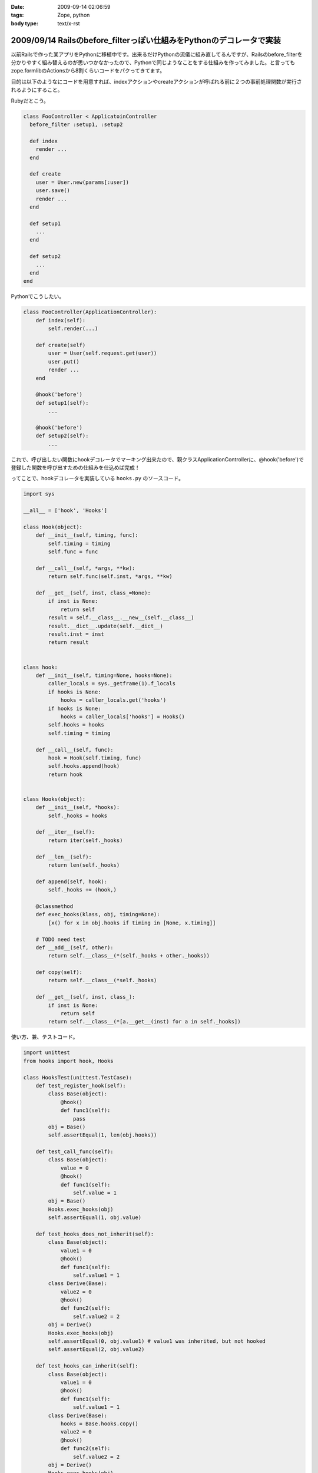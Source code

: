 :date: 2009-09-14 02:06:59
:tags: Zope, python
:body type: text/x-rst

=====================================================================
2009/09/14 Railsのbefore_filterっぽい仕組みをPythonのデコレータで実装
=====================================================================

以前Railsで作った某アプリをPythonに移植中です。出来るだけPythonの流儀に組み直してるんですが、Railsのbefore_filterを分かりやすく組み替えるのが思いつかなかったので、Pythonで同じようなことをする仕組みを作ってみました。と言ってもzope.formlibのActionsから8割くらいコードをパクってきてます。

目的は以下のようなにコードを用意すれば、indexアクションやcreateアクションが呼ばれる前に２つの事前処理関数が実行されるようにすること。

Rubyだとこう。

.. code-block:: ruby

  class FooController < ApplicatoinController
    before_filter :setup1, :setup2

    def index
      render ...
    end

    def create
      user = User.new(params[:user])
      user.save()
      render ...
    end

    def setup1
      ...
    end

    def setup2
      ...
    end
  end

Pythonでこうしたい。

.. code-block:: python

  class FooController(ApplicationController):
      def index(self):
          self.render(...)

      def create(self)
          user = User(self.request.get(user))
          user.put()
          render ...
      end

      @hook('before')
      def setup1(self):
          ...

      @hook('before')
      def setup2(self):
          ...

これで、呼び出したい関数にhookデコレータでマーキング出来たので、親クラスApplicationControllerに、@hook('before')で登録した関数を呼び出すための仕組みを仕込めば完成！

ってことで、hookデコレータを実装している ``hooks.py`` のソースコード。


.. code-block:: python

    import sys

    __all__ = ['hook', 'Hooks']

    class Hook(object):
        def __init__(self, timing, func):
            self.timing = timing
            self.func = func

        def __call__(self, *args, **kw):
            return self.func(self.inst, *args, **kw)

        def __get__(self, inst, class_=None):
            if inst is None:
                return self
            result = self.__class__.__new__(self.__class__)
            result.__dict__.update(self.__dict__)
            result.inst = inst
            return result


    class hook:
        def __init__(self, timing=None, hooks=None):
            caller_locals = sys._getframe(1).f_locals
            if hooks is None:
                hooks = caller_locals.get('hooks')
            if hooks is None:
                hooks = caller_locals['hooks'] = Hooks()
            self.hooks = hooks
            self.timing = timing

        def __call__(self, func):
            hook = Hook(self.timing, func)
            self.hooks.append(hook)
            return hook


    class Hooks(object):
        def __init__(self, *hooks):
            self._hooks = hooks

        def __iter__(self):
            return iter(self._hooks)

        def __len__(self):
            return len(self._hooks)

        def append(self, hook):
            self._hooks += (hook,)

        @classmethod
        def exec_hooks(klass, obj, timing=None):
            [x() for x in obj.hooks if timing in [None, x.timing]]

        # TODO need test
        def __add__(self, other):
            return self.__class__(*(self._hooks + other._hooks))

        def copy(self):
            return self.__class__(*self._hooks)

        def __get__(self, inst, class_):
            if inst is None:
                return self
            return self.__class__(*[a.__get__(inst) for a in self._hooks])



使い方、兼、テストコード。

.. code-block:: python

    import unittest
    from hooks import hook, Hooks

    class HooksTest(unittest.TestCase):
        def test_register_hook(self):
            class Base(object):
                @hook()
                def func1(self):
                    pass
            obj = Base()
            self.assertEqual(1, len(obj.hooks))

        def test_call_func(self):
            class Base(object):
                value = 0
                @hook()
                def func1(self):
                    self.value = 1
            obj = Base()
            Hooks.exec_hooks(obj)
            self.assertEqual(1, obj.value)

        def test_hooks_does_not_inherit(self):
            class Base(object):
                value1 = 0
                @hook()
                def func1(self):
                    self.value1 = 1
            class Derive(Base):
                value2 = 0
                @hook()
                def func2(self):
                    self.value2 = 2
            obj = Derive()
            Hooks.exec_hooks(obj)
            self.assertEqual(0, obj.value1) # value1 was inherited, but not hooked
            self.assertEqual(2, obj.value2)

        def test_hooks_can_inherit(self):
            class Base(object):
                value1 = 0
                @hook()
                def func1(self):
                    self.value1 = 1
            class Derive(Base):
                hooks = Base.hooks.copy()
                value2 = 0
                @hook()
                def func2(self):
                    self.value2 = 2
            obj = Derive()
            Hooks.exec_hooks(obj)
            self.assertEqual(1, obj.value1)
            self.assertEqual(2, obj.value2)

            obj = Base()
            Hooks.exec_hooks(obj)
            self.assertEqual(1, obj.value1)
            self.assert_(not hasattr(obj, 'value2'))


        def test_inherited_brother_hooks_must_not_pollution(self):
            class Base(object):
                value1 = 0
                @hook()
                def func1(self):
                    self.value1 = 1
            class DeriveA(Base):
                value2 = 0
                @hook()
                def func2(self):
                    self.value2 = 2
            class DeriveB(Base):
                value3 = 0
                @hook()
                def func3(self):
                    self.value3 = 3
        
            obj = Base()
            Hooks.exec_hooks(obj)
            self.assertEqual(1, obj.value1)
            self.assert_(not hasattr(obj, 'value2'))
            self.assert_(not hasattr(obj, 'value3'))

            obj = DeriveA()
            Hooks.exec_hooks(obj)
            self.assertEqual(0, obj.value1) # value1 was inherited, but not hooked
            self.assertEqual(2, obj.value2)
            self.assert_(not hasattr(obj, 'value3'))

            obj = DeriveB()
            Hooks.exec_hooks(obj)
            self.assertEqual(0, obj.value1) # value1 was inherited, but not hooked
            self.assert_(not hasattr(obj, 'value2'))
            self.assertEqual(3, obj.value3)

        def test_inherit_hooks_must_not_pollution(self):
            class Base(object):
                value1 = 0
                @hook()
                def func1(self):
                    self.value1 = 1
            class DeriveA(Base):
                hooks = Base.hooks.copy()
                value2 = 0
                @hook()
                def func2(self):
                    self.value2 = 2
            class DeriveB(Base):
                value3 = 0
                @hook()
                def func3(self):
                    self.value3 = 3
        
            obj = DeriveB()
            Hooks.exec_hooks(obj)
            self.assertEqual(0, obj.value1) # value1 was inherited, but not hooked
            self.assertEqual(3, obj.value3)
            self.assert_(not hasattr(obj, 'value2'))

        def test_register_named_hooks(self):
            class Base(object):
                value1 = 0
                value2 = 0
                value3 = 0
                @hook()
                def func1(self):
                    self.value1 = 1
                @hook('foo')
                def func2(self):
                    self.value2 = 2
                @hook('bar')
                def func3(self):
                    self.value3 = 3
        
            obj = Base()
            Hooks.exec_hooks(obj)
            self.assertEqual(1, obj.value1)
            self.assertEqual(2, obj.value2)
            self.assertEqual(3, obj.value3)

            obj = Base()
            Hooks.exec_hooks(obj, 'foo')
            self.assertEqual(0, obj.value1)
            self.assertEqual(2, obj.value2)
            self.assertEqual(0, obj.value3)

            obj = Base()
            Hooks.exec_hooks(obj, 'bar')
            self.assertEqual(0, obj.value1)
            self.assertEqual(0, obj.value2)
            self.assertEqual(3, obj.value3)

            obj = Base()
            Hooks.exec_hooks(obj, 'baz')
            self.assertEqual(0, obj.value1)
            self.assertEqual(0, obj.value2)
            self.assertEqual(0, obj.value3)


    def test_suite():
        return unittest.TestSuite((
            TestSuite(HooksTest),
        ))

    if __name__ == '__main__':
        unittest.main()

``@hook`` デコレータを使うと、使ったクラスのクラス変数に勝手にhooksを追加します。あしからず。

今回、このコードを理解するために、frameと__get__の仕組みを勉強しました。先人のコード(今回はzope.formlib)は勉強になるね。


.. :extend type: text/html
.. :extend:


